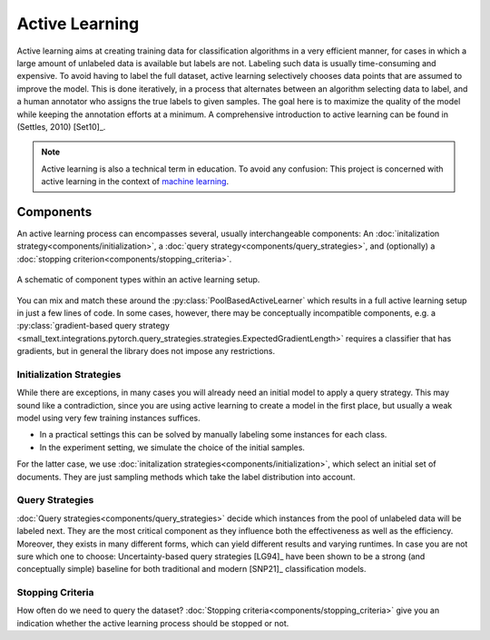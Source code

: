 ===============
Active Learning
===============

Active learning aims at creating training data for classification algorithms in a very efficient manner,
for cases in which a large amount of unlabeled data is available but labels are not.
Labeling such data is usually time-consuming and expensive.
To avoid having to label the full dataset,
active learning selectively chooses data points that are assumed to improve the model.
This is done iteratively, in a process that alternates between an algorithm selecting data to label,
and a human annotator who assigns the true labels to given samples.
The goal here is to maximize the quality of the model while keeping the annotation efforts at a minimum.
A comprehensive introduction to active learning can be found in (Settles, 2010) [Set10]_.

.. note:: Active learning is also a technical term in education.
          To avoid any confusion: This project is concerned with active learning
          in the context of `machine learning <https://en.wikipedia.org/wiki/Machine_learning>`_.


Components
==========

.. py:currentmodule:: small_text.active_learner

An active learning process can encompasses several, usually interchangeable components:
An :doc:`initalization strategy<components/initialization>`,
a :doc:`query strategy<components/query_strategies>`,
and (optionally) a :doc:`stopping criterion<components/stopping_criteria>`.

.. figure:: _static/figures/active-learning-components.png
  :align: center
  :scale: 70%

  A schematic of component types within an active learning setup.

You can mix and match these around the :py:class:`PoolBasedActiveLearner` which results in
a full active learning setup in just a few lines of code.
In some cases, however, there may be conceptually incompatible components,
e.g. a :py:class:`gradient-based query strategy <small_text.integrations.pytorch.query_strategies.strategies.ExpectedGradientLength>`
requires a classifier that has gradients,
but in general the library does not impose any restrictions.


Initialization Strategies
-------------------------

While there are exceptions, in many cases you will already need an initial model to apply
a query strategy. This may sound like a contradiction, since you are using active learning
to create a model in the first place, but usually a weak model using very few training instances
suffices.

* In a practical settings this can be solved by manually labeling some instances for each class.
* In the experiment setting, we simulate the choice of the initial samples.

For the latter case, we use :doc:`initalization strategies<components/initialization>`,
which select an initial set of documents.
They are just sampling methods which take the label distribution into account.

Query Strategies
----------------

:doc:`Query strategies<components/query_strategies>` decide which instances from the pool of
unlabeled data will be labeled next. They are the most critical component as they influence
both the effectiveness as well as the efficiency. Moreover, they exists in many different forms,
which can yield different results and varying runtimes. In case you are not sure which one to choose:
Uncertainty-based query strategies [LG94]_ have been shown to be a strong (and conceptually simple)
baseline for both traditional and modern [SNP21]_ classification models.

Stopping Criteria
-----------------

How often do we need to query the dataset? :doc:`Stopping criteria<components/stopping_criteria>`
give you an indication whether the active learning process should be stopped or not.

